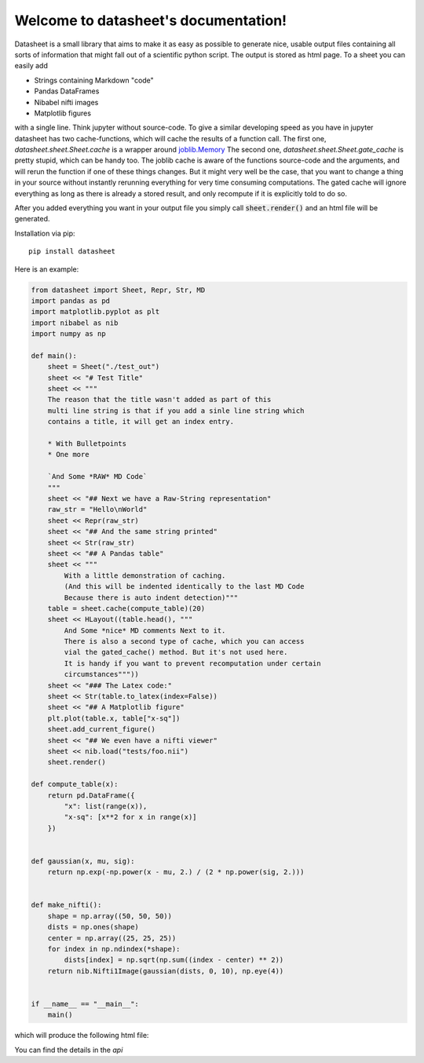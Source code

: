 .. data-sheet documentation master file, created by
   sphinx-quickstart on Thu Mar 21 10:26:31 2019.
   You can adapt this file completely to your liking, but it should at least
   contain the root `toctree` directive.

Welcome to datasheet's documentation!
======================================

Datasheet is a small library that aims to make it as easy as possible
to generate nice, usable output files containing all sorts of information
that might fall out of a scientific python script.
The output is stored as html page. To a sheet you can easily add

* Strings containing Markdown "code"
* Pandas DataFrames
* Nibabel nifti images
* Matplotlib figures

with a single line. Think jupyter without source-code. To give a similar
developing speed as you have in jupyter datasheet has two cache-functions, which will
cache the results of a function call. The first one,
`datasheet.sheet.Sheet.cache` is a wrapper around `joblib.Memory
<https://joblib.readthedocs.io/en/latest/auto_examples/memory_basic_usage.html>`_
The second one, `datasheet.sheet.Sheet.gate_cache` is pretty stupid, which can
be handy too. The joblib cache is aware of the functions source-code and the
arguments, and will rerun the function if one of these things changes. But it
might very well be the case, that you want to change a thing in your source
without instantly rerunning everything for very time consuming computations.
The gated cache will ignore everything as long as there is already a stored
result, and only recompute if it is explicitly told to do so.

After you added everything you want in your output file you simply call
:code:`sheet.render()` and an html file will be generated.

Installation via pip::

    pip install datasheet


Here is an example:

.. code-block:: python

    from datasheet import Sheet, Repr, Str, MD
    import pandas as pd
    import matplotlib.pyplot as plt
    import nibabel as nib
    import numpy as np

    def main():
        sheet = Sheet("./test_out")
        sheet << "# Test Title"
        sheet << """
        The reason that the title wasn't added as part of this
        multi line string is that if you add a sinle line string which 
        contains a title, it will get an index entry.
            
        * With Bulletpoints
        * One more

        `And Some *RAW* MD Code`
        """
        sheet << "## Next we have a Raw-String representation"
        raw_str = "Hello\nWorld"
        sheet << Repr(raw_str)
        sheet << "## And the same string printed"
        sheet << Str(raw_str)
        sheet << "## A Pandas table"
        sheet << """
            With a little demonstration of caching.
            (And this will be indented identically to the last MD Code
            Because there is auto indent detection)"""
        table = sheet.cache(compute_table)(20)
        sheet << HLayout((table.head(), """ 
            And Some *nice* MD comments Next to it.
            There is also a second type of cache, which you can access
            vial the gated_cache() method. But it's not used here.
            It is handy if you want to prevent recomputation under certain 
            circumstances"""))
        sheet << "### The Latex code:"
        sheet << Str(table.to_latex(index=False))
        sheet << "## A Matplotlib figure"
        plt.plot(table.x, table["x-sq"])
        sheet.add_current_figure()
        sheet << "## We even have a nifti viewer"
        sheet << nib.load("tests/foo.nii")
        sheet.render()

    def compute_table(x):
        return pd.DataFrame({
            "x": list(range(x)),
            "x-sq": [x**2 for x in range(x)]
        })
        

    def gaussian(x, mu, sig):
        return np.exp(-np.power(x - mu, 2.) / (2 * np.power(sig, 2.)))


    def make_nifti():
        shape = np.array((50, 50, 50))
        dists = np.ones(shape)
        center = np.array((25, 25, 25))
        for index in np.ndindex(*shape):
            dists[index] = np.sqrt(np.sum((index - center) ** 2))
        return nib.Nifti1Image(gaussian(dists, 0, 10), np.eye(4))


    if __name__ == "__main__":
        main()


which will produce the following html file:

.. raw:: html

    <iframe src="_static/test_out/index.html" height="1000em" width="100%"></iframe>

You can find the details in the `api`


